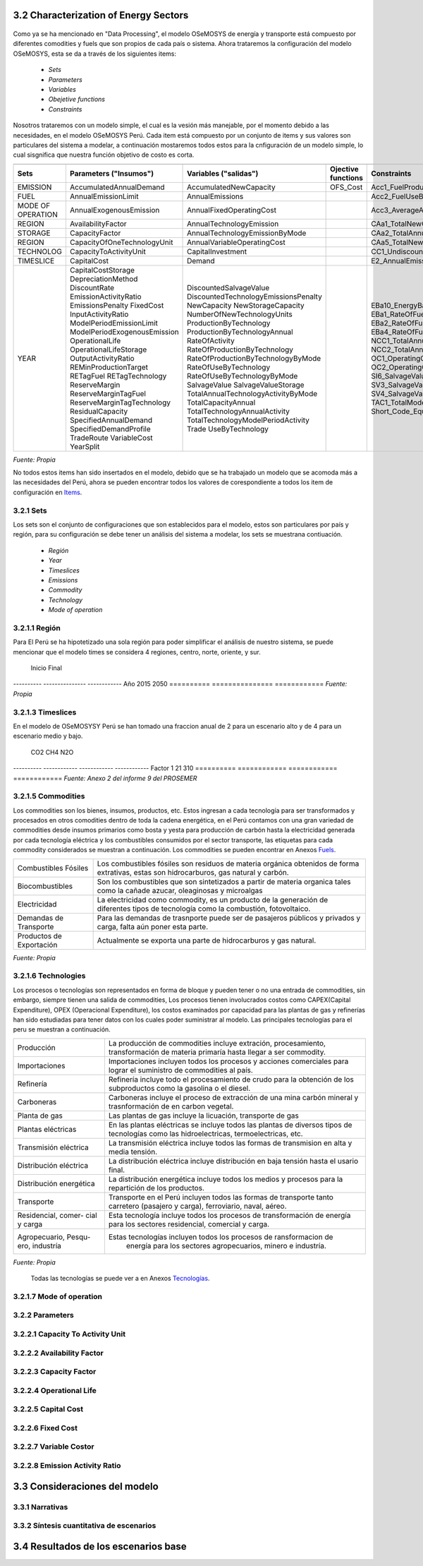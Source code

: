 



3.2 Characterization of Energy Sectors
+++++++++


.. figure:: img/RES_Energia.png
   :align:   center
   :width:   700 px

Como ya se ha mencionado en "Data Processing", el modelo OSeMOSYS de energía y transporte está compuesto por diferentes comodities y fuels que son propios de cada país o sistema. Ahora trataremos la configuración del modelo OSeMOSYS, esta se da a través de los siguientes items:

 - *Sets*
 - *Parameters*
 - *Variables*
 - *Obejetive functions*
 - *Constraints*

Nosotros trataremos con un modelo simple, el cual es la vesión más manejable, por el momento debido a las necesidades, en el modelo OSeMOSYS Perú. Cada item está compuesto por un conjunto de items y sus valores son particulares del sistema a modelar, a continuación mostaremos todos estos para la cnfiguración de un modelo simple, lo cual sisgnifica que nuestra función objetivo de costo es corta. 


================== ============================ ==================================== ========= ======================================== 
                                       Items de configuración para un modelo simple
---------------------------------------------------------------------------------------------------------------------------------------  
      Sets          Parameters                   Variables                           Ojective          Constraints
                    ("Insumos")                  ("salidas")                         functions
================== ============================ ==================================== ========= ========================================   
EMISSION           AccumulatedAnnualDemand      AccumulatedNewCapacity               OFS_Cost  Acc1_FuelProductionByTechnology
FUEL               AnnualEmissionLimit          AnnualEmissions                                Acc2_FuelUseByTechnology
MODE OF OPERATION  AnnualExogenousEmission      AnnualFixedOperatingCost                       Acc3_AverageAnnualRateOfActivity
REGION             AvailabilityFactor           AnnualTechnologyEmission                       CAa1_TotalNewCapacity
STORAGE            CapacityFactor               AnnualTechnologyEmissionByMode                 CAa2_TotalAnnualCapacity                        
REGION             CapacityOfOneTechnologyUnit  AnnualVariableOperatingCost                    CAa5_TotalNewCapacity        
TECHNOLOG          CapacityToActivityUnit       CapitalInvestment                              CC1_UndiscountedCapitalInvestment        
TIMESLICE          CapitalCost                  Demand                                         E2_AnnualEmissionProduction            
YEAR               CapitalCostStorage           DiscountedSalvageValue                         EBa10_EnergyBalanceEachTS4            
                   DepreciationMethod           DiscountedTechnologyEmissionsPenalty           EBa1_RateOfFuelProduction1                          
                   DiscountRate                 NewCapacity                                    EBa2_RateOfFuelProduction2              
                   EmissionActivityRatio        NewStorageCapacity                             EBa4_RateOfFuelUse1            
                   EmissionsPenalty             NumberOfNewTechnologyUnits                     EBa5_RateOfFuelUse2           
                   FixedCost                    ProductionByTechnology                         NCC1_TotalAnnualMaxNewCapacityConstraint              
                   InputActivityRatio           ProductionByTechnologyAnnual                   NCC2_TotalAnnualMinNewCapacityConstraint          
                   ModelPeriodEmissionLimit     RateOfActivity                                 OC1_OperatingCostsVariable             
                   ModelPeriodExogenousEmission RateOfProductionByTechnology                   OC2_OperatingCostsFixedAnnual            
                   OperationalLife              RateOfProductionByTechnologyByMode             SI6_SalvageValueStorageAtEndOfPeriod1                 
                   OperationalLifeStorage       RateOfUseByTechnology                          SV3_SalvageValueAtEndOfPeriod3      
                   OutputActivityRatio          RateOfUseByTechnologyByMode                    SV4_SalvageValueDiscountedToStartYear            
                   REMinProductionTarget        SalvageValue                                   TAC1_TotalModelHorizonTechnologyActivity      
                   RETagFuel                    SalvageValueStorage                            Short_Code_Equations                               
                   RETagTechnology              TotalAnnualTechnologyActivityByMode                            
                   ReserveMargin                TotalCapacityAnnual                                                   
                   ReserveMarginTagFuel         TotalTechnologyAnnualActivity                                    
                   ReserveMarginTagTechnology   TotalTechnologyModelPeriodActivity                                    
                   ResidualCapacity             Trade                                                    
                   SpecifiedAnnualDemand        UseByTechnology                                                  
                   SpecifiedDemandProfile                                                                              
                   TradeRoute                                                                                        
                   VariableCost                                                                                             
                   YearSplit                                        
================== ============================ ==================================== ========= ======================================== 
*Fuente: Propia*
 
No todos estos items han sido insertados en el modelo, debido que se ha trabajado un modelo que se acomoda más a las necesidades del Perú, ahora se pueden encontrar todos los valores de corespondiente a todos los item de configuración en `Items <https://github.com/guidogz/Doc_ELP_Peru/blob/master/docs/999Annexes.rst/>`_.


3.2.1 Sets
---------



Los sets son el conjunto de configuraciones que son establecidos para el modelo, estos 
son particulares por país y región, para su configuración se debe tener un análisis 
del sistema a modelar, los sets se muestrana contiuación.

 - *Región*
 - *Year*
 - *Timeslices*
 - *Emissions*
 - *Commodity*
 - *Technology*
 - *Mode of operation*


3.2.1.1 Región
---------
Para El Perú se ha hipotetizado una sola región para poder simplificar el análisis de nuestro sistema, se puede mencionar que el modelo times se considera 4 regiones, centro, norte, oriente, y sur.

========== ===============
región(es)   Perú
========== ===============
*Fuente: Propia*

3.2.1.2 Year
---------

Los años de análisis se consideran desde el 2015 hasta el 2050, este es el marco de tiempo de nuestro estudio para el modelo de energía y transporte.

========== =============== ============
            Inicio          Final              
---------- --------------- ------------
Año         2015            2050
========== =============== ============
*Fuente: Propia*


3.2.1.3 Timeslices
---------
En el modelo de OSeMOSYSY Perú se han tomado una fraccion anual de 2 para un escenario alto y de 4 para un escenario medio y bajo.

========== ===============
Timeslice    Perú
---------- ---------------
An_alto      0.5
An_bajo      0.25
An_medio     0.25
========== ===============
*Fuente: Propia*



3.2.1.4 Emissions
---------

Para las emisiones se han considerado todos los tipos de gases de efecto invernadero (GEI) que son resultado de la actividad de los procesos, como CO2, CH4 y N2O, todos estos son transformado en CO2 euivalentes, en la tabla a continuación se puede observar estos factores de equivalencia.

========== ============ ============ ============
                CO2          CH4          N2O              
---------- ------------ ------------ ------------
Factor           1           21           310
========== ============ ============ ============
*Fuente: Anexo 2 del informe 9 del PROSEMER*



3.2.1.5 Commodities
---------

Los commodities son los bienes, insumos, productos, etc. Estos ingresan a cada 
tecnología para ser transformados y procesados en otros comodities dentro de toda 
la cadena energética, en el Perú contamos con una gran variedad de commodities desde
insumos primarios como bosta y yesta para producción de carbón hasta la electricidad 
generada por cada tecnología eléctrica y los combustibles consumidos por el sector
transporte, las etiquetas para cada commodity considerados se muestran a continuación.
Los commodities se pueden encontrar en Anexos Fuels_. 

.. _Fuels: https://github.com/guidogz/Doc_ELP_Peru/blob/master/docs/999Annexes.rst/


+--------------------+-----------------------------------------------------------------------+
| Combustibles       | Los combustibles fósiles son residuos de materia orgánica obtenidos   |
| Fósiles            | de forma extrativas, estas son hidrocarburos, gas natural y carbón.   |
+--------------------+-----------------------------------------------------------------------+
| Biocombustibles    | Son los combustibles que son sintetizados a partir de materia organica|
|                    | tales como la cañade azucar, oleaginosas y microalgas                 |
+--------------------+-----------------------------------------------------------------------+
| Electricidad       | La electricidad como commodity, es un producto de la generación de    |
|                    | diferentes tipos de tecnología como la combustión, fotovoltaico.      |
+--------------------+-----------------------------------------------------------------------+
| Demandas de        | Para las demandas de trasnporte puede ser de pasajeros públicos y     |
| Transporte         | privados y carga, falta aún poner esta parte.                         |
+--------------------+-----------------------------------------------------------------------+
| Productos de       | Actualmente se exporta una parte de hidrocarburos y gas natural.      |
| Exportación        |                                                                       |
+--------------------+-----------------------------------------------------------------------+
*Fuente: Propia*


3.2.1.6 Technologies
---------

Los procesos o tecnologías son representados en forma de bloque y pueden tener o no una 
entrada de commodities, sin embargo, siempre tienen una salida de commodities, Los procesos 
tienen involucrados costos como CAPEX(Capital Expenditure), OPEX (Operacional Expenditure), los 
costos examinados por capacidad para las plantas de gas y refinerías han sido estudiadas 
para tener datos con los cuales poder suministrar al modelo. Las principales tecnologías 
para el peru se muestran a continuación.

+--------------------+----------------------------------------------------------------------+
|Producción          | La producción de commodities incluye extración, procesamiento,       |
|                    | transformación de materia primaría hasta llegar a ser commodity.     |
+--------------------+----------------------------------------------------------------------+
|Importaciones       | Importaciones incluyen todos los procesos y acciones comerciales para|
|                    | lograr el suministro de commodities al país.                         |
+--------------------+----------------------------------------------------------------------+
|Refinería           | Refinería incluye todo el procesamiento de crudo para la obtención   |
|                    | de los subproductos como la gasolina o el diesel.                    |
+--------------------+----------------------------------------------------------------------+
|Carboneras          | Carboneras incluye el proceso de extracción de una mina carbón       |
|                    | mineral y trasnformación de en carbon vegetal.                       |
+--------------------+----------------------------------------------------------------------+
|Planta de gas       | Las plantas de gas incluye la licuación, transporte de gas           |
|                    |                                                                      |
+--------------------+----------------------------------------------------------------------+
|Plantas eléctricas  | En las plantas eléctricas se incluye todos las plantas de diversos   |
|                    | tipos de tecnologías como las hidroelectricas, termoelectricas, etc. |
+--------------------+----------------------------------------------------------------------+
|Transmisión         | La transmisión eléctrica incluye todos las formas de transmision en  |
|eléctrica           | alta y media tensión.                                                |
+--------------------+----------------------------------------------------------------------+
|Distribución        | La distribución eléctrica incluye distribución en baja tensión       |
|eléctrica           | hasta el usario final.                                               |
+--------------------+----------------------------------------------------------------------+
|Distribución        | La distribución energética incluye todos los medios y procesos para  |
|energética          | la repartición de los productos.                                     |
+--------------------+----------------------------------------------------------------------+
|Transporte          | Transporte en el Perú  incluyen todos las formas de transporte tanto |
|                    | carretero (pasajero y carga), ferroviario, naval, aéreo.             |
+--------------------+----------------------------------------------------------------------+
|Residencial, comer- | Esta tecnología incluye todos los procesos de transformación de      |
|cial y carga        | energía para los sectores residencial, comercial y carga.            |   
+--------------------+----------------------------------------------------------------------+
|Agropecuario, Pesqu-| Estas tecnologías incluyen todos los procesos de ransformacion de    |
|ero, industría      |  energía  para los sectores agropecuarios, minero e industría.       |
+--------------------+----------------------------------------------------------------------+
*Fuente: Propia*

 Todas las tecnologías se puede ver a en Anexos Tecnologías_.

.. Hay que cambiar este hyperlink

.. _Tecnologías: https://github.com/guidogz/Doc_ELP_Peru/blob/master/docs/999Annexes.rst/ 



3.2.1.7 Mode of operation
---------




3.2.2 Parameters
---------




3.2.2.1 Capacity To Activity Unit 
---------


3.2.2.2 Availability Factor
---------


3.2.2.3 Capacity Factor
---------


3.2.2.4 Operational Life
---------



3.2.2.5 Capital Cost
---------


3.2.2.6 Fixed Cost
---------


3.2.2.7 Variable Costor
---------


3.2.2.8 Emission Activity Ratio
---------





3.3 Consideraciones del modelo 
+++++++++
.. figure:: img/Proyección_Demanda_Total-Modelo_de_ajuste_con_PBI.png
   :align:   center
   :width:   700 px






3.3.1 Narrativas
---------

3.3.2 Síntesis cuantitativa de escenarios
---------


3.4 Resultados de los escenarios base
+++++++++

